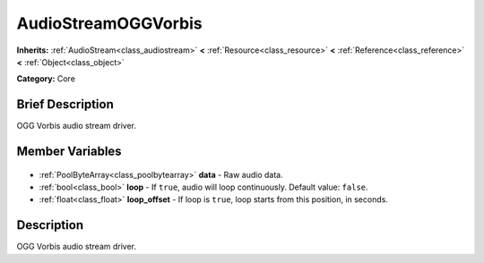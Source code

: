 .. Generated automatically by doc/tools/makerst.py in Godot's source tree.
.. DO NOT EDIT THIS FILE, but the AudioStreamOGGVorbis.xml source instead.
.. The source is found in doc/classes or modules/<name>/doc_classes.

.. _class_AudioStreamOGGVorbis:

AudioStreamOGGVorbis
====================

**Inherits:** :ref:`AudioStream<class_audiostream>` **<** :ref:`Resource<class_resource>` **<** :ref:`Reference<class_reference>` **<** :ref:`Object<class_object>`

**Category:** Core

Brief Description
-----------------

OGG Vorbis audio stream driver.

Member Variables
----------------

  .. _class_AudioStreamOGGVorbis_data:

- :ref:`PoolByteArray<class_poolbytearray>` **data** - Raw audio data.

  .. _class_AudioStreamOGGVorbis_loop:

- :ref:`bool<class_bool>` **loop** - If ``true``, audio will loop continuously. Default value: ``false``.

  .. _class_AudioStreamOGGVorbis_loop_offset:

- :ref:`float<class_float>` **loop_offset** - If loop is ``true``, loop starts from this position, in seconds.


Description
-----------

OGG Vorbis audio stream driver.

